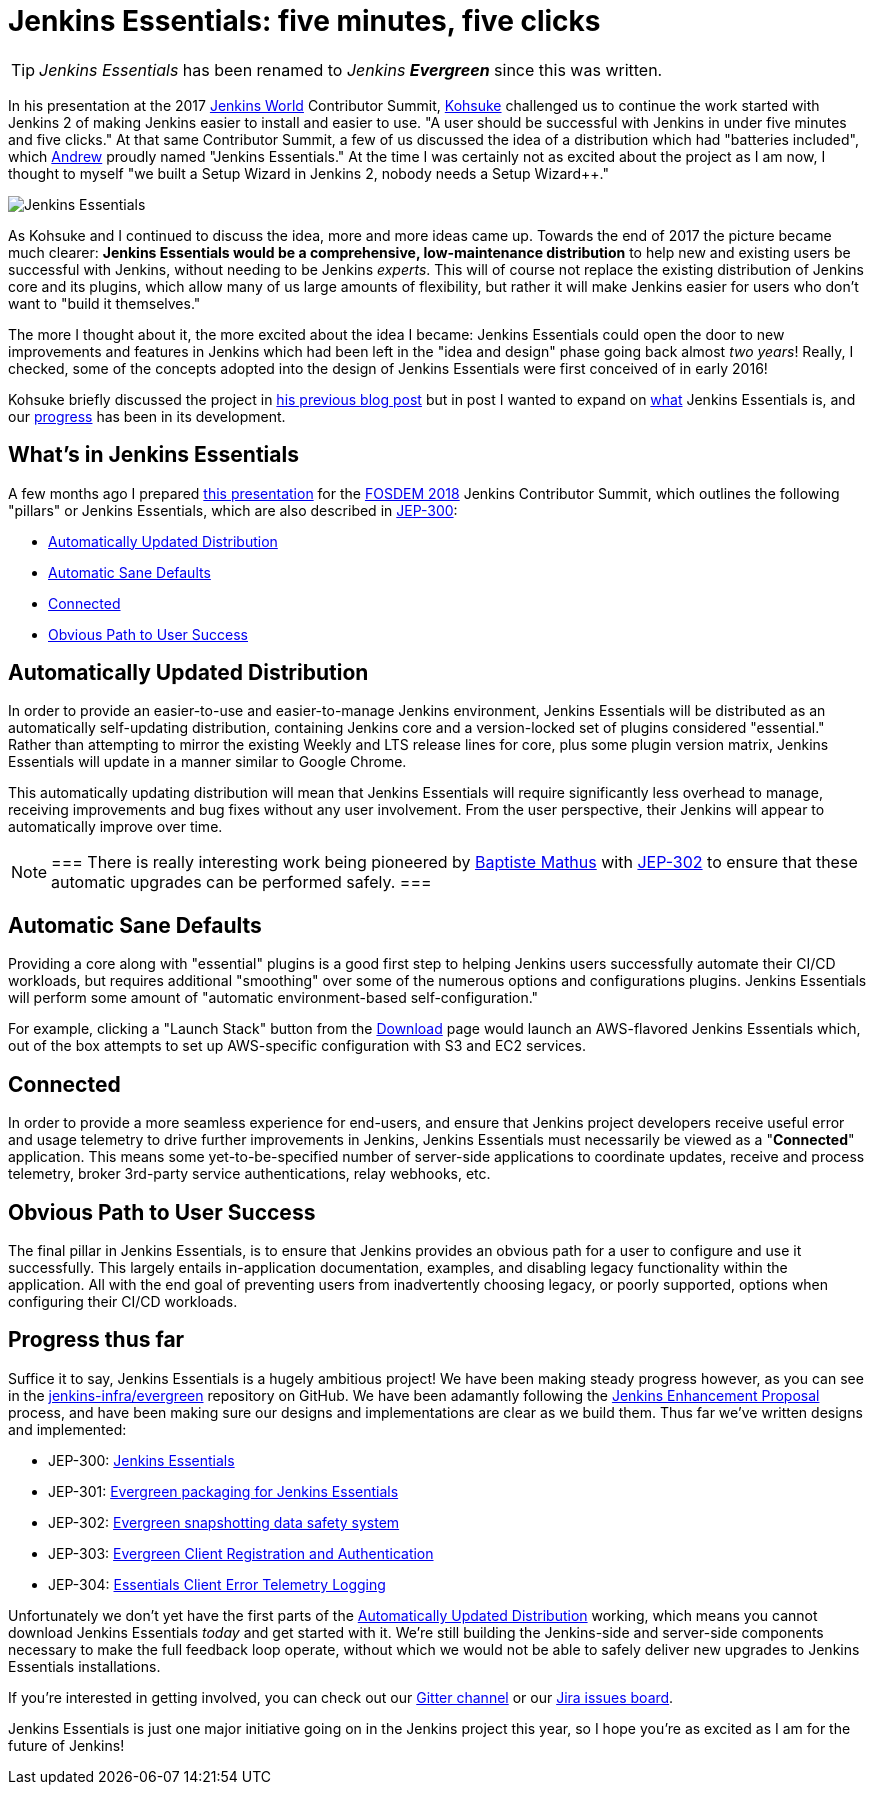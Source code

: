 = Jenkins Essentials: five minutes, five clicks
:page-tags: evergreen

:page-author: rtyler


TIP: _Jenkins Essentials_ has been renamed to _Jenkins **Evergreen**_ since this was written.

In his presentation at the 2017 link:https://jenkinsworld.com[Jenkins World] Contributor Summit,
link:https://github.com/kohsuke[Kohsuke]
challenged us to continue the work started with Jenkins 2 of making Jenkins
easier to install and easier to use. "A user should be successful with Jenkins
in under five minutes and five clicks." At that same Contributor Summit, a few
of us discussed the idea of a distribution which had "batteries
included", which
link:https://github.com/abayer[Andrew]
proudly named "Jenkins Essentials." At the time I was certainly not as excited
about the project as I am now, I thought to myself "we built a Setup Wizard in
Jenkins 2, nobody needs a Setup Wizard++."

image:/images/logos/magician/256.png[Jenkins Essentials, role="right"]

As Kohsuke and I continued to discuss the idea, more and more ideas came up.
Towards the end of 2017 the picture became much clearer: **Jenkins Essentials
would be a comprehensive, low-maintenance distribution** to help new and
existing users be successful with Jenkins, without needing to be Jenkins
_experts_. This will of course not replace the existing distribution of Jenkins core and
its plugins, which allow many of us large amounts of flexibility, but rather it
will make Jenkins easier for users who don't want to "build it themselves."

The more I thought about it, the more excited about the idea I became: Jenkins
Essentials could open the door to new improvements and features in Jenkins
which had been left in the "idea and design" phase going back almost _two
years_! Really, I checked, some of the concepts adopted into the design of
Jenkins Essentials were first conceived of in early 2016!

Kohsuke briefly discussed the project in
link:/blog/2018/03/20/evolving-mission-of-jenkins/[his previous blog post]
but in post I wanted to expand on <<what, what>> Jenkins Essentials is, and our
<<progress, progress>> has been in its development.

[[what]]
== What's in Jenkins Essentials

A few months ago I prepared
link:https://github.com/jenkinsci/jep/blob/master/jep/300/jenkins-essentials-and-evergreen-fosdem-2018.pdf[this presentation]
for the
link:https://fosdem.org/2018/[FOSDEM 2018]
Jenkins Contributor Summit, which outlines the following "pillars" or Jenkins
Essentials, which are also described in
link:https://github.com/jenkinsci/jep/tree/master/jep/300[JEP-300]:

* <<auto-update>>
* <<sane-defaults>>
* <<connected>>
* <<obvious-path>>


[[auto-update]]
== Automatically Updated Distribution

In order to provide an easier-to-use and easier-to-manage Jenkins environment,
Jenkins Essentials will be distributed as an automatically self-updating
distribution, containing Jenkins core and a version-locked set of plugins
considered "essential." Rather than attempting to mirror the existing Weekly
and LTS release lines for core, plus some plugin version matrix, Jenkins
Essentials will update in a manner similar to Google Chrome.

This automatically updating distribution will mean that Jenkins Essentials will
require significantly less overhead to manage, receiving improvements and bug
fixes without any user involvement. From the user perspective, their Jenkins
will appear to automatically improve over time.

[NOTE]
===
There is really interesting work being pioneered by
link:https://github.com/batmat[Baptiste Mathus]
with
link:https://github.com/jenkinsci/jep/blob/master/jep/302[JEP-302]
to ensure that these automatic upgrades can be performed safely.
===

[[sane-defaults]]
== Automatic Sane Defaults

Providing a core along with "essential" plugins is a good first step to helping
Jenkins users successfully automate their CI/CD workloads, but requires
additional "smoothing" over some of the numerous options and configurations
plugins. Jenkins Essentials will perform some amount of "automatic
environment-based self-configuration."

For example, clicking a "Launch Stack" button from the link:/download[Download]
page would launch an AWS-flavored Jenkins Essentials which, out of the box
attempts to set up AWS-specific configuration with S3 and EC2 services.

[[connected]]
== Connected

In order to provide a more seamless experience for end-users, and ensure that
Jenkins project developers receive useful error and usage telemetry to drive
further improvements in Jenkins, Jenkins Essentials must necessarily be viewed
as a "**Connected**" application. This means some yet-to-be-specified number of
server-side applications to coordinate updates, receive and process telemetry,
broker 3rd-party service authentications, relay webhooks, etc.

[[obvious-path]]
== Obvious Path to User Success

The final pillar in Jenkins Essentials, is to ensure that Jenkins provides an
obvious path for a user to configure and use it successfully. This largely
entails in-application documentation, examples, and disabling legacy
functionality within the application. All with the end goal of preventing users
from inadvertently choosing legacy, or poorly supported, options when
configuring their CI/CD workloads.

[[progress]]
== Progress thus far

Suffice it to say, Jenkins Essentials is a hugely ambitious project! We have
been making steady progress however, as you can see in the
link:https://github.com/jenkins-infra/evergreen[jenkins-infra/evergreen]
repository on GitHub. We have been adamantly following the
link:https://github.com/jenkinsci/jep[Jenkins Enhancement Proposal]
process, and have been making sure our designs and implementations are clear as
we build them. Thus far we've written designs and implemented:

* JEP-300: link:https://github.com/jenkinsci/jep/tree/master/jep/300[Jenkins Essentials]
* JEP-301: link:https://github.com/jenkinsci/jep/tree/master/jep/301[Evergreen packaging for Jenkins Essentials]
* JEP-302: link:https://github.com/jenkinsci/jep/tree/master/jep/302[Evergreen snapshotting data safety system]
* JEP-303: link:https://github.com/jenkinsci/jep/blob/master/jep/303[Evergreen Client Registration and Authentication]
* JEP-304: link:https://github.com/jenkinsci/jep/tree/master/jep/304[Essentials Client Error Telemetry Logging]


Unfortunately we don't yet have the first parts of the <<auto-update>> working,
which means you cannot download Jenkins Essentials _today_ and get started with
it. We're still building the Jenkins-side and server-side components necessary
to make the full feedback loop operate, without which we would not be able to
safely deliver new upgrades to Jenkins Essentials installations.

If you're interested in getting involved, you can check out our
link:https://app.gitter.im/#/room/#jenkins-infra_evergreen:gitter.im[Gitter channel]
or our
link:https://issues.jenkins.io/secure/RapidBoard.jspa?rapidView=406[Jira issues board].


Jenkins Essentials is just one major initiative going on in the Jenkins project
this year, so I hope you're as excited as I am for the future of Jenkins!

